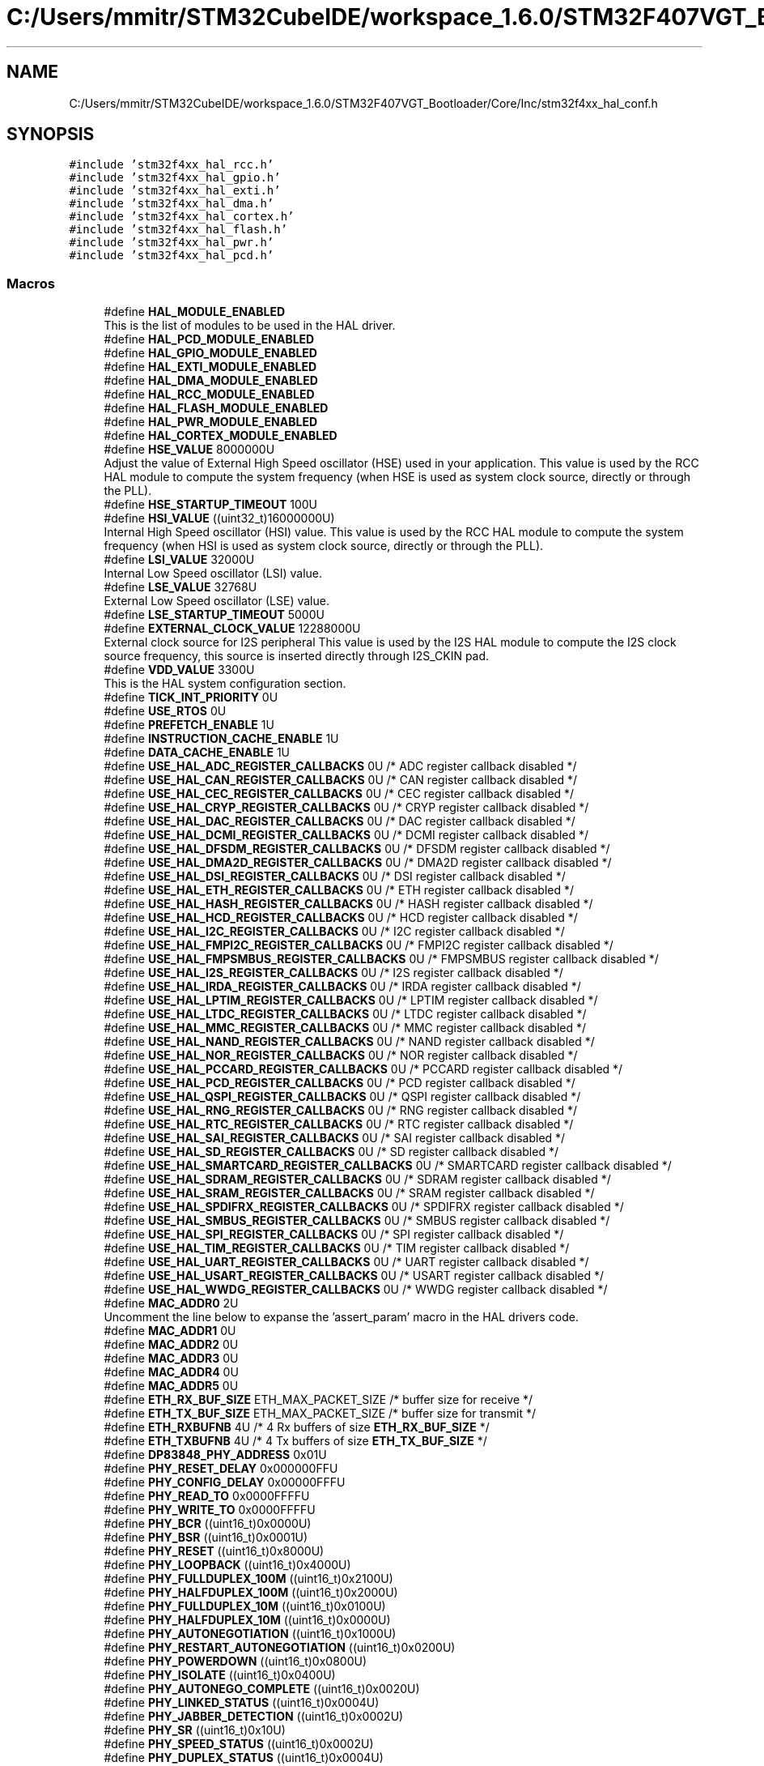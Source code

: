 .TH "C:/Users/mmitr/STM32CubeIDE/workspace_1.6.0/STM32F407VGT_Bootloader/Core/Inc/stm32f4xx_hal_conf.h" 3 "Thu Aug 5 2021" "STM32F407VGT_BL" \" -*- nroff -*-
.ad l
.nh
.SH NAME
C:/Users/mmitr/STM32CubeIDE/workspace_1.6.0/STM32F407VGT_Bootloader/Core/Inc/stm32f4xx_hal_conf.h
.SH SYNOPSIS
.br
.PP
\fC#include 'stm32f4xx_hal_rcc\&.h'\fP
.br
\fC#include 'stm32f4xx_hal_gpio\&.h'\fP
.br
\fC#include 'stm32f4xx_hal_exti\&.h'\fP
.br
\fC#include 'stm32f4xx_hal_dma\&.h'\fP
.br
\fC#include 'stm32f4xx_hal_cortex\&.h'\fP
.br
\fC#include 'stm32f4xx_hal_flash\&.h'\fP
.br
\fC#include 'stm32f4xx_hal_pwr\&.h'\fP
.br
\fC#include 'stm32f4xx_hal_pcd\&.h'\fP
.br

.SS "Macros"

.in +1c
.ti -1c
.RI "#define \fBHAL_MODULE_ENABLED\fP"
.br
.RI "This is the list of modules to be used in the HAL driver\&. "
.ti -1c
.RI "#define \fBHAL_PCD_MODULE_ENABLED\fP"
.br
.ti -1c
.RI "#define \fBHAL_GPIO_MODULE_ENABLED\fP"
.br
.ti -1c
.RI "#define \fBHAL_EXTI_MODULE_ENABLED\fP"
.br
.ti -1c
.RI "#define \fBHAL_DMA_MODULE_ENABLED\fP"
.br
.ti -1c
.RI "#define \fBHAL_RCC_MODULE_ENABLED\fP"
.br
.ti -1c
.RI "#define \fBHAL_FLASH_MODULE_ENABLED\fP"
.br
.ti -1c
.RI "#define \fBHAL_PWR_MODULE_ENABLED\fP"
.br
.ti -1c
.RI "#define \fBHAL_CORTEX_MODULE_ENABLED\fP"
.br
.ti -1c
.RI "#define \fBHSE_VALUE\fP   8000000U"
.br
.RI "Adjust the value of External High Speed oscillator (HSE) used in your application\&. This value is used by the RCC HAL module to compute the system frequency (when HSE is used as system clock source, directly or through the PLL)\&. "
.ti -1c
.RI "#define \fBHSE_STARTUP_TIMEOUT\fP   100U"
.br
.ti -1c
.RI "#define \fBHSI_VALUE\fP   ((uint32_t)16000000U)"
.br
.RI "Internal High Speed oscillator (HSI) value\&. This value is used by the RCC HAL module to compute the system frequency (when HSI is used as system clock source, directly or through the PLL)\&. "
.ti -1c
.RI "#define \fBLSI_VALUE\fP   32000U"
.br
.RI "Internal Low Speed oscillator (LSI) value\&. "
.ti -1c
.RI "#define \fBLSE_VALUE\fP   32768U"
.br
.RI "External Low Speed oscillator (LSE) value\&. "
.ti -1c
.RI "#define \fBLSE_STARTUP_TIMEOUT\fP   5000U"
.br
.ti -1c
.RI "#define \fBEXTERNAL_CLOCK_VALUE\fP   12288000U"
.br
.RI "External clock source for I2S peripheral This value is used by the I2S HAL module to compute the I2S clock source frequency, this source is inserted directly through I2S_CKIN pad\&. "
.ti -1c
.RI "#define \fBVDD_VALUE\fP   3300U"
.br
.RI "This is the HAL system configuration section\&. "
.ti -1c
.RI "#define \fBTICK_INT_PRIORITY\fP   0U"
.br
.ti -1c
.RI "#define \fBUSE_RTOS\fP   0U"
.br
.ti -1c
.RI "#define \fBPREFETCH_ENABLE\fP   1U"
.br
.ti -1c
.RI "#define \fBINSTRUCTION_CACHE_ENABLE\fP   1U"
.br
.ti -1c
.RI "#define \fBDATA_CACHE_ENABLE\fP   1U"
.br
.ti -1c
.RI "#define \fBUSE_HAL_ADC_REGISTER_CALLBACKS\fP   0U /* ADC register callback disabled       */"
.br
.ti -1c
.RI "#define \fBUSE_HAL_CAN_REGISTER_CALLBACKS\fP   0U /* CAN register callback disabled       */"
.br
.ti -1c
.RI "#define \fBUSE_HAL_CEC_REGISTER_CALLBACKS\fP   0U /* CEC register callback disabled       */"
.br
.ti -1c
.RI "#define \fBUSE_HAL_CRYP_REGISTER_CALLBACKS\fP   0U /* CRYP register callback disabled      */"
.br
.ti -1c
.RI "#define \fBUSE_HAL_DAC_REGISTER_CALLBACKS\fP   0U /* DAC register callback disabled       */"
.br
.ti -1c
.RI "#define \fBUSE_HAL_DCMI_REGISTER_CALLBACKS\fP   0U /* DCMI register callback disabled      */"
.br
.ti -1c
.RI "#define \fBUSE_HAL_DFSDM_REGISTER_CALLBACKS\fP   0U /* DFSDM register callback disabled     */"
.br
.ti -1c
.RI "#define \fBUSE_HAL_DMA2D_REGISTER_CALLBACKS\fP   0U /* DMA2D register callback disabled     */"
.br
.ti -1c
.RI "#define \fBUSE_HAL_DSI_REGISTER_CALLBACKS\fP   0U /* DSI register callback disabled       */"
.br
.ti -1c
.RI "#define \fBUSE_HAL_ETH_REGISTER_CALLBACKS\fP   0U /* ETH register callback disabled       */"
.br
.ti -1c
.RI "#define \fBUSE_HAL_HASH_REGISTER_CALLBACKS\fP   0U /* HASH register callback disabled      */"
.br
.ti -1c
.RI "#define \fBUSE_HAL_HCD_REGISTER_CALLBACKS\fP   0U /* HCD register callback disabled       */"
.br
.ti -1c
.RI "#define \fBUSE_HAL_I2C_REGISTER_CALLBACKS\fP   0U /* I2C register callback disabled       */"
.br
.ti -1c
.RI "#define \fBUSE_HAL_FMPI2C_REGISTER_CALLBACKS\fP   0U /* FMPI2C register callback disabled    */"
.br
.ti -1c
.RI "#define \fBUSE_HAL_FMPSMBUS_REGISTER_CALLBACKS\fP   0U /* FMPSMBUS register callback disabled  */"
.br
.ti -1c
.RI "#define \fBUSE_HAL_I2S_REGISTER_CALLBACKS\fP   0U /* I2S register callback disabled       */"
.br
.ti -1c
.RI "#define \fBUSE_HAL_IRDA_REGISTER_CALLBACKS\fP   0U /* IRDA register callback disabled      */"
.br
.ti -1c
.RI "#define \fBUSE_HAL_LPTIM_REGISTER_CALLBACKS\fP   0U /* LPTIM register callback disabled     */"
.br
.ti -1c
.RI "#define \fBUSE_HAL_LTDC_REGISTER_CALLBACKS\fP   0U /* LTDC register callback disabled      */"
.br
.ti -1c
.RI "#define \fBUSE_HAL_MMC_REGISTER_CALLBACKS\fP   0U /* MMC register callback disabled       */"
.br
.ti -1c
.RI "#define \fBUSE_HAL_NAND_REGISTER_CALLBACKS\fP   0U /* NAND register callback disabled      */"
.br
.ti -1c
.RI "#define \fBUSE_HAL_NOR_REGISTER_CALLBACKS\fP   0U /* NOR register callback disabled       */"
.br
.ti -1c
.RI "#define \fBUSE_HAL_PCCARD_REGISTER_CALLBACKS\fP   0U /* PCCARD register callback disabled    */"
.br
.ti -1c
.RI "#define \fBUSE_HAL_PCD_REGISTER_CALLBACKS\fP   0U /* PCD register callback disabled       */"
.br
.ti -1c
.RI "#define \fBUSE_HAL_QSPI_REGISTER_CALLBACKS\fP   0U /* QSPI register callback disabled      */"
.br
.ti -1c
.RI "#define \fBUSE_HAL_RNG_REGISTER_CALLBACKS\fP   0U /* RNG register callback disabled       */"
.br
.ti -1c
.RI "#define \fBUSE_HAL_RTC_REGISTER_CALLBACKS\fP   0U /* RTC register callback disabled       */"
.br
.ti -1c
.RI "#define \fBUSE_HAL_SAI_REGISTER_CALLBACKS\fP   0U /* SAI register callback disabled       */"
.br
.ti -1c
.RI "#define \fBUSE_HAL_SD_REGISTER_CALLBACKS\fP   0U /* SD register callback disabled        */"
.br
.ti -1c
.RI "#define \fBUSE_HAL_SMARTCARD_REGISTER_CALLBACKS\fP   0U /* SMARTCARD register callback disabled */"
.br
.ti -1c
.RI "#define \fBUSE_HAL_SDRAM_REGISTER_CALLBACKS\fP   0U /* SDRAM register callback disabled     */"
.br
.ti -1c
.RI "#define \fBUSE_HAL_SRAM_REGISTER_CALLBACKS\fP   0U /* SRAM register callback disabled      */"
.br
.ti -1c
.RI "#define \fBUSE_HAL_SPDIFRX_REGISTER_CALLBACKS\fP   0U /* SPDIFRX register callback disabled   */"
.br
.ti -1c
.RI "#define \fBUSE_HAL_SMBUS_REGISTER_CALLBACKS\fP   0U /* SMBUS register callback disabled     */"
.br
.ti -1c
.RI "#define \fBUSE_HAL_SPI_REGISTER_CALLBACKS\fP   0U /* SPI register callback disabled       */"
.br
.ti -1c
.RI "#define \fBUSE_HAL_TIM_REGISTER_CALLBACKS\fP   0U /* TIM register callback disabled       */"
.br
.ti -1c
.RI "#define \fBUSE_HAL_UART_REGISTER_CALLBACKS\fP   0U /* UART register callback disabled      */"
.br
.ti -1c
.RI "#define \fBUSE_HAL_USART_REGISTER_CALLBACKS\fP   0U /* USART register callback disabled     */"
.br
.ti -1c
.RI "#define \fBUSE_HAL_WWDG_REGISTER_CALLBACKS\fP   0U /* WWDG register callback disabled      */"
.br
.ti -1c
.RI "#define \fBMAC_ADDR0\fP   2U"
.br
.RI "Uncomment the line below to expanse the 'assert_param' macro in the HAL drivers code\&. "
.ti -1c
.RI "#define \fBMAC_ADDR1\fP   0U"
.br
.ti -1c
.RI "#define \fBMAC_ADDR2\fP   0U"
.br
.ti -1c
.RI "#define \fBMAC_ADDR3\fP   0U"
.br
.ti -1c
.RI "#define \fBMAC_ADDR4\fP   0U"
.br
.ti -1c
.RI "#define \fBMAC_ADDR5\fP   0U"
.br
.ti -1c
.RI "#define \fBETH_RX_BUF_SIZE\fP   ETH_MAX_PACKET_SIZE /* buffer size for receive               */"
.br
.ti -1c
.RI "#define \fBETH_TX_BUF_SIZE\fP   ETH_MAX_PACKET_SIZE /* buffer size for transmit              */"
.br
.ti -1c
.RI "#define \fBETH_RXBUFNB\fP   4U       /* 4 Rx buffers of size \fBETH_RX_BUF_SIZE\fP  */"
.br
.ti -1c
.RI "#define \fBETH_TXBUFNB\fP   4U       /* 4 Tx buffers of size \fBETH_TX_BUF_SIZE\fP  */"
.br
.ti -1c
.RI "#define \fBDP83848_PHY_ADDRESS\fP   0x01U"
.br
.ti -1c
.RI "#define \fBPHY_RESET_DELAY\fP   0x000000FFU"
.br
.ti -1c
.RI "#define \fBPHY_CONFIG_DELAY\fP   0x00000FFFU"
.br
.ti -1c
.RI "#define \fBPHY_READ_TO\fP   0x0000FFFFU"
.br
.ti -1c
.RI "#define \fBPHY_WRITE_TO\fP   0x0000FFFFU"
.br
.ti -1c
.RI "#define \fBPHY_BCR\fP   ((uint16_t)0x0000U)"
.br
.ti -1c
.RI "#define \fBPHY_BSR\fP   ((uint16_t)0x0001U)"
.br
.ti -1c
.RI "#define \fBPHY_RESET\fP   ((uint16_t)0x8000U)"
.br
.ti -1c
.RI "#define \fBPHY_LOOPBACK\fP   ((uint16_t)0x4000U)"
.br
.ti -1c
.RI "#define \fBPHY_FULLDUPLEX_100M\fP   ((uint16_t)0x2100U)"
.br
.ti -1c
.RI "#define \fBPHY_HALFDUPLEX_100M\fP   ((uint16_t)0x2000U)"
.br
.ti -1c
.RI "#define \fBPHY_FULLDUPLEX_10M\fP   ((uint16_t)0x0100U)"
.br
.ti -1c
.RI "#define \fBPHY_HALFDUPLEX_10M\fP   ((uint16_t)0x0000U)"
.br
.ti -1c
.RI "#define \fBPHY_AUTONEGOTIATION\fP   ((uint16_t)0x1000U)"
.br
.ti -1c
.RI "#define \fBPHY_RESTART_AUTONEGOTIATION\fP   ((uint16_t)0x0200U)"
.br
.ti -1c
.RI "#define \fBPHY_POWERDOWN\fP   ((uint16_t)0x0800U)"
.br
.ti -1c
.RI "#define \fBPHY_ISOLATE\fP   ((uint16_t)0x0400U)"
.br
.ti -1c
.RI "#define \fBPHY_AUTONEGO_COMPLETE\fP   ((uint16_t)0x0020U)"
.br
.ti -1c
.RI "#define \fBPHY_LINKED_STATUS\fP   ((uint16_t)0x0004U)"
.br
.ti -1c
.RI "#define \fBPHY_JABBER_DETECTION\fP   ((uint16_t)0x0002U)"
.br
.ti -1c
.RI "#define \fBPHY_SR\fP   ((uint16_t)0x10U)"
.br
.ti -1c
.RI "#define \fBPHY_SPEED_STATUS\fP   ((uint16_t)0x0002U)"
.br
.ti -1c
.RI "#define \fBPHY_DUPLEX_STATUS\fP   ((uint16_t)0x0004U)"
.br
.ti -1c
.RI "#define \fBUSE_SPI_CRC\fP   0U"
.br
.ti -1c
.RI "#define \fBassert_param\fP(expr)   ((void)0U)"
.br
.RI "Include module's header file\&. "
.in -1c
.SH "Macro Definition Documentation"
.PP 
.SS "#define assert_param(expr)   ((void)0U)"

.PP
Include module's header file\&. 
.SS "#define DATA_CACHE_ENABLE   1U"

.SS "#define DP83848_PHY_ADDRESS   0x01U"

.SS "#define ETH_RX_BUF_SIZE   ETH_MAX_PACKET_SIZE /* buffer size for receive               */"

.SS "#define ETH_RXBUFNB   4U       /* 4 Rx buffers of size \fBETH_RX_BUF_SIZE\fP  */"

.SS "#define ETH_TX_BUF_SIZE   ETH_MAX_PACKET_SIZE /* buffer size for transmit              */"

.SS "#define ETH_TXBUFNB   4U       /* 4 Tx buffers of size \fBETH_TX_BUF_SIZE\fP  */"

.SS "#define EXTERNAL_CLOCK_VALUE   12288000U"

.PP
External clock source for I2S peripheral This value is used by the I2S HAL module to compute the I2S clock source frequency, this source is inserted directly through I2S_CKIN pad\&. Value of the External audio frequency in Hz 
.SS "#define HAL_CORTEX_MODULE_ENABLED"

.SS "#define HAL_DMA_MODULE_ENABLED"

.SS "#define HAL_EXTI_MODULE_ENABLED"

.SS "#define HAL_FLASH_MODULE_ENABLED"

.SS "#define HAL_GPIO_MODULE_ENABLED"

.SS "#define HAL_MODULE_ENABLED"

.PP
This is the list of modules to be used in the HAL driver\&. 
.SS "#define HAL_PCD_MODULE_ENABLED"

.SS "#define HAL_PWR_MODULE_ENABLED"

.SS "#define HAL_RCC_MODULE_ENABLED"

.SS "#define HSE_STARTUP_TIMEOUT   100U"
Time out for HSE start up, in ms 
.SS "#define HSE_VALUE   8000000U"

.PP
Adjust the value of External High Speed oscillator (HSE) used in your application\&. This value is used by the RCC HAL module to compute the system frequency (when HSE is used as system clock source, directly or through the PLL)\&. Value of the External oscillator in Hz 
.SS "#define HSI_VALUE   ((uint32_t)16000000U)"

.PP
Internal High Speed oscillator (HSI) value\&. This value is used by the RCC HAL module to compute the system frequency (when HSI is used as system clock source, directly or through the PLL)\&. Value of the Internal oscillator in Hz 
.SS "#define INSTRUCTION_CACHE_ENABLE   1U"

.SS "#define LSE_STARTUP_TIMEOUT   5000U"
Time out for LSE start up, in ms 
.SS "#define LSE_VALUE   32768U"

.PP
External Low Speed oscillator (LSE) value\&. < Value of the Internal Low Speed oscillator in Hz The real value may vary depending on the variations in voltage and temperature\&. Value of the External Low Speed oscillator in Hz 
.SS "#define LSI_VALUE   32000U"

.PP
Internal Low Speed oscillator (LSI) value\&. LSI Typical Value in Hz 
.SS "#define MAC_ADDR0   2U"

.PP
Uncomment the line below to expanse the 'assert_param' macro in the HAL drivers code\&. 
.SS "#define MAC_ADDR1   0U"

.SS "#define MAC_ADDR2   0U"

.SS "#define MAC_ADDR3   0U"

.SS "#define MAC_ADDR4   0U"

.SS "#define MAC_ADDR5   0U"

.SS "#define PHY_AUTONEGO_COMPLETE   ((uint16_t)0x0020U)"
Auto-Negotiation process completed 
.br
 
.SS "#define PHY_AUTONEGOTIATION   ((uint16_t)0x1000U)"
Enable auto-negotiation function 
.br
 
.SS "#define PHY_BCR   ((uint16_t)0x0000U)"
Transceiver Basic Control Register 
.br
 
.SS "#define PHY_BSR   ((uint16_t)0x0001U)"
Transceiver Basic Status Register 
.br
 
.SS "#define PHY_CONFIG_DELAY   0x00000FFFU"

.SS "#define PHY_DUPLEX_STATUS   ((uint16_t)0x0004U)"
PHY Duplex mask 
.br
 
.SS "#define PHY_FULLDUPLEX_100M   ((uint16_t)0x2100U)"
Set the full-duplex mode at 100 Mb/s 
.SS "#define PHY_FULLDUPLEX_10M   ((uint16_t)0x0100U)"
Set the full-duplex mode at 10 Mb/s 
.br
 
.SS "#define PHY_HALFDUPLEX_100M   ((uint16_t)0x2000U)"
Set the half-duplex mode at 100 Mb/s 
.SS "#define PHY_HALFDUPLEX_10M   ((uint16_t)0x0000U)"
Set the half-duplex mode at 10 Mb/s 
.br
 
.SS "#define PHY_ISOLATE   ((uint16_t)0x0400U)"
Isolate PHY from MII 
.br
 
.SS "#define PHY_JABBER_DETECTION   ((uint16_t)0x0002U)"
Jabber condition detected 
.br
 
.SS "#define PHY_LINKED_STATUS   ((uint16_t)0x0004U)"
Valid link established 
.br
 
.SS "#define PHY_LOOPBACK   ((uint16_t)0x4000U)"
Select loop-back mode 
.SS "#define PHY_POWERDOWN   ((uint16_t)0x0800U)"
Select the power down mode 
.br
 
.SS "#define PHY_READ_TO   0x0000FFFFU"

.SS "#define PHY_RESET   ((uint16_t)0x8000U)"
PHY Reset 
.SS "#define PHY_RESET_DELAY   0x000000FFU"

.SS "#define PHY_RESTART_AUTONEGOTIATION   ((uint16_t)0x0200U)"
Restart auto-negotiation function 
.br
 
.SS "#define PHY_SPEED_STATUS   ((uint16_t)0x0002U)"
PHY Speed mask 
.br
 
.SS "#define PHY_SR   ((uint16_t)0x10U)"
PHY status register Offset 
.br
 
.SS "#define PHY_WRITE_TO   0x0000FFFFU"

.SS "#define PREFETCH_ENABLE   1U"

.SS "#define TICK_INT_PRIORITY   0U"
tick interrupt priority 
.SS "#define USE_HAL_ADC_REGISTER_CALLBACKS   0U /* ADC register callback disabled       */"

.SS "#define USE_HAL_CAN_REGISTER_CALLBACKS   0U /* CAN register callback disabled       */"

.SS "#define USE_HAL_CEC_REGISTER_CALLBACKS   0U /* CEC register callback disabled       */"

.SS "#define USE_HAL_CRYP_REGISTER_CALLBACKS   0U /* CRYP register callback disabled      */"

.SS "#define USE_HAL_DAC_REGISTER_CALLBACKS   0U /* DAC register callback disabled       */"

.SS "#define USE_HAL_DCMI_REGISTER_CALLBACKS   0U /* DCMI register callback disabled      */"

.SS "#define USE_HAL_DFSDM_REGISTER_CALLBACKS   0U /* DFSDM register callback disabled     */"

.SS "#define USE_HAL_DMA2D_REGISTER_CALLBACKS   0U /* DMA2D register callback disabled     */"

.SS "#define USE_HAL_DSI_REGISTER_CALLBACKS   0U /* DSI register callback disabled       */"

.SS "#define USE_HAL_ETH_REGISTER_CALLBACKS   0U /* ETH register callback disabled       */"

.SS "#define USE_HAL_FMPI2C_REGISTER_CALLBACKS   0U /* FMPI2C register callback disabled    */"

.SS "#define USE_HAL_FMPSMBUS_REGISTER_CALLBACKS   0U /* FMPSMBUS register callback disabled  */"

.SS "#define USE_HAL_HASH_REGISTER_CALLBACKS   0U /* HASH register callback disabled      */"

.SS "#define USE_HAL_HCD_REGISTER_CALLBACKS   0U /* HCD register callback disabled       */"

.SS "#define USE_HAL_I2C_REGISTER_CALLBACKS   0U /* I2C register callback disabled       */"

.SS "#define USE_HAL_I2S_REGISTER_CALLBACKS   0U /* I2S register callback disabled       */"

.SS "#define USE_HAL_IRDA_REGISTER_CALLBACKS   0U /* IRDA register callback disabled      */"

.SS "#define USE_HAL_LPTIM_REGISTER_CALLBACKS   0U /* LPTIM register callback disabled     */"

.SS "#define USE_HAL_LTDC_REGISTER_CALLBACKS   0U /* LTDC register callback disabled      */"

.SS "#define USE_HAL_MMC_REGISTER_CALLBACKS   0U /* MMC register callback disabled       */"

.SS "#define USE_HAL_NAND_REGISTER_CALLBACKS   0U /* NAND register callback disabled      */"

.SS "#define USE_HAL_NOR_REGISTER_CALLBACKS   0U /* NOR register callback disabled       */"

.SS "#define USE_HAL_PCCARD_REGISTER_CALLBACKS   0U /* PCCARD register callback disabled    */"

.SS "#define USE_HAL_PCD_REGISTER_CALLBACKS   0U /* PCD register callback disabled       */"

.SS "#define USE_HAL_QSPI_REGISTER_CALLBACKS   0U /* QSPI register callback disabled      */"

.SS "#define USE_HAL_RNG_REGISTER_CALLBACKS   0U /* RNG register callback disabled       */"

.SS "#define USE_HAL_RTC_REGISTER_CALLBACKS   0U /* RTC register callback disabled       */"

.SS "#define USE_HAL_SAI_REGISTER_CALLBACKS   0U /* SAI register callback disabled       */"

.SS "#define USE_HAL_SD_REGISTER_CALLBACKS   0U /* SD register callback disabled        */"

.SS "#define USE_HAL_SDRAM_REGISTER_CALLBACKS   0U /* SDRAM register callback disabled     */"

.SS "#define USE_HAL_SMARTCARD_REGISTER_CALLBACKS   0U /* SMARTCARD register callback disabled */"

.SS "#define USE_HAL_SMBUS_REGISTER_CALLBACKS   0U /* SMBUS register callback disabled     */"

.SS "#define USE_HAL_SPDIFRX_REGISTER_CALLBACKS   0U /* SPDIFRX register callback disabled   */"

.SS "#define USE_HAL_SPI_REGISTER_CALLBACKS   0U /* SPI register callback disabled       */"

.SS "#define USE_HAL_SRAM_REGISTER_CALLBACKS   0U /* SRAM register callback disabled      */"

.SS "#define USE_HAL_TIM_REGISTER_CALLBACKS   0U /* TIM register callback disabled       */"

.SS "#define USE_HAL_UART_REGISTER_CALLBACKS   0U /* UART register callback disabled      */"

.SS "#define USE_HAL_USART_REGISTER_CALLBACKS   0U /* USART register callback disabled     */"

.SS "#define USE_HAL_WWDG_REGISTER_CALLBACKS   0U /* WWDG register callback disabled      */"

.SS "#define USE_RTOS   0U"

.SS "#define USE_SPI_CRC   0U"

.SS "#define VDD_VALUE   3300U"

.PP
This is the HAL system configuration section\&. Value of VDD in mv 
.SH "Author"
.PP 
Generated automatically by Doxygen for STM32F407VGT_BL from the source code\&.
